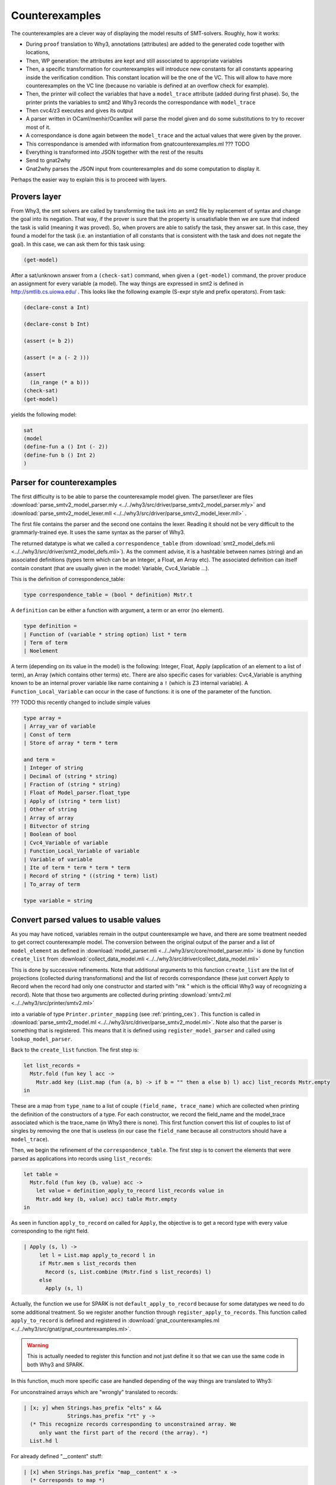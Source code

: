 .. _counterexamples:

###############
Counterexamples
###############

The counterexamples are a clever way of displaying the model results of
SMT-solvers.
Roughly, how it works:

- During ``proof`` translation to Why3, annotations (attributes) are added to
  the generated code together with locations,
- Then, WP generation: the attributes are kept and still associated to
  appropriate variables
- Then, a specific transformation for counterexamples will introduce new
  constants for all constants appearing inside the verification condition. This
  constant location will be the one of the VC. This will allow to have more
  counterexamples on the VC line (because no variable is defined at an overflow
  check for example).
- Then, the printer will collect the variables that have a ``model_trace``
  attribute (added during first phase). So, the printer prints the variables to
  smt2 and Why3 records the correspondance with ``model_trace``
- Then cvc4/z3 executes and gives its output
- A parser written in OCaml/menhir/Ocamllex will parse the model given and do
  some substitutions to try to recover most of it.
- A correspondance is done again between the ``model_trace`` and the actual
  values that were given by the prover.
- This correspondance is amended with information from gnatcounterexamples.ml
  ??? TODO
- Everything is transformed into JSON together with the rest of the results
- Send to gnat2why
- Gnat2why parses the JSON input from counterexamples and do some computation
  to display it.

Perhaps the easier way to explain this is to proceed with layers.

Provers layer
=============

From Why3, the smt solvers are called by transforming the task into an smt2
file by replacement of syntax and change the goal into its negation. That way,
if the prover is sure that the property is unsatisfiable then we are sure that
indeed the task is valid (meaning it was proved).
So, when provers are able to satisfy the task, they answer sat. In this case,
they found a model for the task (i.e. an instantiation of all constants that is
consistent with the task and does not negate the goal). In this case, we can
ask them for this task using:

.. TODO ??? Add smt2 language in pygments using the .el file availables online
.. code-block:: Ada

    (get-model)

After a sat/unknown answer from a ``(check-sat)`` command, when given a
``(get-model)`` command, the prover produce an assignment for every variable (a
model).
The way things are expressed in smt2 is defined in http://smtlib.cs.uiowa.edu/ .
This looks like the following example (S-expr style and prefix operators).
From task:

.. code-block:: Ada

    (declare-const a Int)

    (declare-const b Int)

    (assert (= b 2))

    (assert (= a (- 2 )))

    (assert
      (in_range (* a b)))
    (check-sat)
    (get-model)

yields the following model:

.. code-block:: Ada

     sat
     (model
     (define-fun a () Int (- 2))
     (define-fun b () Int 2)
     )


Parser for counterexamples
==========================


The first difficulty is to be able to parse the counterexample model
given. The parser/lexer are files
:download:`parse_smtv2_model_parser.mly <../../why3/src/driver/parse_smtv2_model_parser.mly>`
and
:download:`parse_smtv2_model_lexer.mll <../../why3/src/driver/parse_smtv2_model_lexer.mll>` .

The first file contains the parser and the second one contains the
lexer. Reading it should not be very difficult to the grammarly-trained eye. It
uses the same syntax as the parser of Why3.

The returned datatype is what we called a ``correspondence_table``
(from :download:`smt2_model_defs.mli
<../../why3/src/driver/smt2_model_defs.mli>`). As the comment advise, it is a
hashtable between names (string) and an associated definitions (types term
which can be an Integer, a Float, an Array etc). The associated definition can
itself contain constant (that are usually given in the model: Variable,
Cvc4_Variable ...).

This is the definition of correspondence_table:

.. code-block:: Ocaml

  type correspondence_table = (bool * definition) Mstr.t

A ``definition`` can be either a function with argument, a term or an error (no
element).

.. code-block:: Ocaml

  type definition =
  | Function of (variable * string option) list * term
  | Term of term
  | Noelement

A term (depending on its value in the model) is the following:
Integer, Float, Apply (application of an element to a list of term), an
Array (which contains other terms) etc. There are also specific cases for
variables: Cvc4_Variable is anything known to be an internal prover variable
like name containing a ``!`` (which is Z3 internal variable). A
``Function_Local_Variable`` can occur in the case of functions: it is one of
the parameter of the function.

??? TODO this recently changed to include simple values

.. code-block:: Ocaml

  type array =
  | Array_var of variable
  | Const of term
  | Store of array * term * term

  and term =
  | Integer of string
  | Decimal of (string * string)
  | Fraction of (string * string)
  | Float of Model_parser.float_type
  | Apply of (string * term list)
  | Other of string
  | Array of array
  | Bitvector of string
  | Boolean of bool
  | Cvc4_Variable of variable
  | Function_Local_Variable of variable
  | Variable of variable
  | Ite of term * term * term * term
  | Record of string * ((string * term) list)
  | To_array of term

  type variable = string

Convert parsed values to usable values
======================================

As you may have noticed, variables remain in the output counterexample we
have, and there are some treatment needed to get correct counterexample
model. The conversion between the original output of the parser and a list of
``model_element`` as defined in
:download:`model_parser.mli <../../why3/src/core/model_parser.mli>`
is done by function ``create_list`` from
:download:`collect_data_model.mli <../../why3/src/driver/collect_data_model.mli>`

This is done by successive refinements.
Note that additional arguments to this function ``create_list`` are the list of
projections (collected during transformations) and the list of records
correspondance (these just convert Apply to Record when the record had only one
constructor and started with "mk " which is the official
Why3 way of recognizing a record). Note that those two arguments are collected
during printing
:download:`smtv2.ml <../../why3/src/printer/smtv2.ml>`

into a variable of type ``Printer.printer_mapping`` (see :ref:`printing_cex`) .
This function is called in
:download:`parse_smtv2_model.ml <../../why3/src/driver/parse_smtv2_model.ml>`.
Note also that the parser is something that is registered. This means that it
is defined using ``register_model_parser`` and called using
``lookup_model_parser``.

Back to the ``create_list`` function. The first step is:

.. code-block:: Ocaml

  let list_records =
    Mstr.fold (fun key l acc ->
      Mstr.add key (List.map (fun (a, b) -> if b = "" then a else b) l) acc) list_records Mstr.empty
  in

These are a map from ``type_name`` to a list of couple
``(field_name, trace_name)`` which are collected when
printing the definition of the constructors of a type. For each constructor, we
record the field_name and the model_trace associated which is the trace_name
(in Why3 there is none).
This first function convert this list of couples to list of singles
by removing the one that is useless (in our case the ``field_name`` because all
constructors should have a ``model_trace``).

Then, we begin the refinement of the ``correspondence_table``. The first step
is to convert the elements that were parsed as applications into records using
``list_records``:

.. code-block:: Ocaml

  let table =
    Mstr.fold (fun key (b, value) acc ->
      let value = definition_apply_to_record list_records value in
      Mstr.add key (b, value) acc) table Mstr.empty
  in

As seen in function ``apply_to_record`` on called for ``Apply``, the objective
is to get a record type with every value corresponding to the right field.

.. code-block:: Ocaml

   | Apply (s, l) ->
        let l = List.map apply_to_record l in
        if Mstr.mem s list_records then
          Record (s, List.combine (Mstr.find s list_records) l)
        else
          Apply (s, l)

Actually, the function we use for SPARK is not ``default_apply_to_record``
because for some datatypes we need to do some additional treatment. So we
register another function through ``register_apply_to_records``. This function
called ``apply_to_record`` is defined and registered in
:download:`gnat_counterexamples.ml <../../why3/src/gnat/gnat_counterexamples.ml>`.

.. warning:: This is actually needed to register this function and not just
             define it so that we can use the same code in both Why3 and SPARK.

In this function, much more specific case are handled depending of the way
things are translated to Why3:

For unconstrained arrays which are "wrongly" translated to records:

.. code-block:: Ocaml

          | [x; y] when Strings.has_prefix "elts" x &&
                        Strings.has_prefix "rt" y ->
            (* This recognize records corresponding to unconstrained array. We
               only want the first part of the record (the array). *)
            List.hd l

For already defined "__content" stuff:

.. code-block:: Ocaml

          | [x] when Strings.has_prefix "map__content" x ->
            (* Corresponds to map *)
              List.hd l
          | [x] when Strings.has_prefix "t__content" x ->
            (* Corresponds to bv *)
              List.hd l
          | [x] when Strings.ends_with x "__content" ->
            (* Records for int__content, bool__content, real__content or
               anything content: we are only interested in the value (not in
               the record). *)
            List.hd l

For "split_fields" and "split_discrs" some hack is also necessary to properly
report values field by field with the correct field.

.. code-block:: Ocaml

          | _ ->
            (* For __split_fields and __split__discrs, we need to rebuild the
               whole term. Also, these can apparently appear anywhere in the
               record so we need to scan the whole record. *)
            let new_st =
                List.fold_left2 (fun acc s e ->
                  if Strings.has_prefix "us_split_fields" s ||
                     Strings.has_prefix "us_split_discrs" s
                  then
                    (match e with
                    | Record (_, a) -> acc @ a
                    | _ -> (s,e) :: acc)
                  else
                    if s = "attr__constrained" then
                      acc
                    else
                      (s, e) :: acc)
                  [] fields l
              in
              Record (s, new_st)

The second step is to collect all internal variables present in terms and add
them to the table at ``Term`` level.

.. code-block:: Ocaml

   let table = get_all_var table in


Now, we can use the functions returned for projections we defined in order to
get the value corresponding to internal variables of the provers.

.. code-block:: Ocaml

  let table =
    Mstr.fold (fun key value acc ->
      if Sstr.mem key projections_list then
        add_vars_to_table acc value
      else
        acc)
      table table in

This is done by inspecting the body of the function defined which is always of
the form:

.. code-block:: Ocaml

      fun x -> if x = intern_var_1 then 5 else if x = intern_var_2 then 42 else...

In this kind of function we associate ``intern_var_1`` to the value 5, ``intern_var_2``
to the value 42 etc...
Note that values here (42, 5) can very well be internal variables too.

The third step is to propagate the values of variables in terms:

.. code-block:: Ocaml

  let table =
    Mstr.fold (fun key v acc -> refine_variable_value acc key v) table table in

We use the booleans defined in ``table`` in order to mark variables that are
completely defined.

At the end, we convert all ``correct`` variables into
``raw_model_element``:

.. code-block:: Ocaml

  Mstr.fold
    (fun key value list_acc ->
      let t = match value with
      | (_, Term t) ->
          Some t
      | (_, Function ([], t)) ->
          Some t
      | _ -> None in
      try (convert_to_model_element key t :: list_acc)
      with Not_value when not (Debug.test_flag Debug.stack_trace) -> list_acc
      | e -> raise e)
    table
    []



Model_elements in Why3
======================

Model_elements in Why3 are defined in
:download:`model_parser.mli <../../why3/src/core/model_parser.mli>`.

First are defined the types model values:

.. code-block:: Ocaml

  type float_type =
  | Plus_infinity
  | Minus_infinity
  | Plus_zero
  | Minus_zero
  | Not_a_number
  | Float_value of string * string * string
  | Float_hexa of string * float

 type model_value =
 | Integer of string
 | Decimal of (string * string)
 | Fraction of (string * string)
 | Float of float_type
 | Boolean of bool
 | Array of model_array
 | Record of model_record
 | Bitvector of string
 | Apply of string * model_value list
 | Unparsed of string
 and  arr_index = {
  arr_index_key : string;
  arr_index_value : model_value;
 }
 and model_array = {
  arr_others  : model_value;
  arr_indices : arr_index list;
 }
 and model_record = (field_name * model_value) list
 and field_name = string

the element kind:

.. code-block:: Ocaml

  type model_element_kind =
  | Result
  | Old
  | Error_message
  | Other

the element name:

.. code-block:: Ocaml

  type model_element_name = {
    men_name   : string;
    men_kind   : model_element_kind;
    men_labels : Ident.Slab.t;
  }

and finally the ``model_element`` that are sent as JSON elements:

.. code-block:: Ocaml

  type model_element = {
    me_name     : model_element_name;
    me_value    : model_value;
    me_location : Loc.position option;
    me_term     : Term.term option;
  }

The conversion to JSON is also located in
:download:`model_parser.mli <../../why3/src/core/model_parser.mli>`.


WP/SP with counterexamples
==========================

??? TODO to be completed

Specific cases are done everywhere in WP for counterexample handling: so that
the new variables have correct model_trace, correct locations etc.

.. warning:: This includes the transformations that are silently applied after
             WP (eval_match etc).


Transformations of counterexamples
==================================

The main transformation used is called
:download:`prepare_for_counterexmp <../../why3/src/transform/prepare_for_counterexmp.ml>`: it is the
composition of
:download:`intro_vc_vars_counterexmp <../../why3/src/transform/intro_vc_vars_counterexmp.ml>`
and
:download:`intro_proj_counterexmp <../../why3/src/transform/intro_projections_counterexmp.ml>`.
We will most precisely describe the former here as the latter is mostly
deprecated and only used to generate constants corresponding to attribute
``First`` and ``Last`` (to my knowledge).

:download:`intro_vc_vars_counterexmp <../../why3/src/transform/intro_vc_vars_counterexmp.ml>`
is a transformation whose objective is to find constants that are inside the
``model_vc`` attributes (meaning inside the current check) and to duplicate
them with new constants that are defined at the location of the VC. In
practice, those new constants will hold the values of the counterexample on the
VC line.

For example, on the following VC (simplified):

.. code-block:: whyml

  constant x "model_trace:2342.int__content@assign" : int

  axiom H : x = 0

  goal WP_parameter def:
    "model_vc" "GP_Sloc:bar.adb:5:25" "GP_Reason:VC_ASSERT"
    "GP_Id:1"
    of_int x = True

The transformation will detect "model_vc" attribute then detect ``x`` inside
it. ``x`` is obviously not defined at the location of the VC so it will create
a new constant equal to ``x`` that is defined at location of the VC. That way,
we will get a counterexample for ``x`` at the location of the VC.

.. code-block:: whyml

  constant x "model_trace:2342.int__content@assign" : int

  axiom H : x = 0

  constant x_vc_constant "model_trace:2342.int__content@assign" : int

  axiom x_vc_axiom : x_vc_constant = x

  goal WP_parameter def:
  "model_vc" "GP_Sloc:bar.adb:5:25" "GP_Reason:VC_ASSERT"
  "GP_Id:1"
  of_int x = True


The part of the transformation handling this is contained in function called
``do_intro``.
Note that this transformation also introduce premises, and it tags some of the
quantified variables with a model so that their value can be printed (for
example when writing ``for all v`` in a contract).

.. _printing_cex:

Printing for counterexamples
============================

??? TODO details

During printing, the constants that will be used for the model are collected.
The projections are also collected together with known fields of records.
These are put into the printer_mapping.



Gnat2why translation to Why3 for counterexamples
================================================

This is quite simple. You just need to add a "model_trace:<entity_id>" for all
variables during the generation of the code. For definition of records, you
need to add a "model_trace:.<entity_id_of_current_field>". This should be
enough to get counterexamples working. All of this should be done in function
Get_Model_Trace_Label from
:download:`gnat2why-util.adb <../../gnat2why/why/gnat2why-util.ads>`.

.. warning:: Note that theories and external axiomatization should also contain
             model_trace attributes. Otherwise, the stuff relying on those will
             not have counterexamples.


Gnat2why: From Why3 counterex to Ada counterex
==============================================

The counterexamples are translated by Why3 to a JSON format which is part of
the JSON associated to each of the check in SPARK.


Translation from JSON
---------------------

This is done by functions From_JSON of the file
:download:`vc_kinds.ads <../../common/vc_kinds.ads>`. It translates the
counterexamples values to type ``Cntexample_File_Maps``:

.. code-block:: Ada

   package Cntexample_File_Maps is new
     Ada.Containers.Indefinite_Ordered_Maps (Key_Type     => String,
                                             Element_Type => Cntexample_Lines,
                                             "<"          => "<",
                                             "="          => "=");

   Cntexample_File_Maps.Map


Note that the counterexamples themselves are typed:

.. code-block:: Ada

   type Cntexmp_Value (T : Cntexmp_Type := Cnt_Invalid) is record
      case T is
         when Cnt_Integer   => I  : Unbounded_String;
         when Cnt_Decimal   => D  : Unbounded_String;
         when Cnt_Float     => F  : Float_Value_Ptr;
         when Cnt_Boolean   => Bo : Boolean;
         when Cnt_Bitvector => B  : Unbounded_String;
         when Cnt_Unparsed  => U  : Unbounded_String;
         when Cnt_Record    =>
            Fi                    : Cntexmp_Value_Array.Map;
         when Cnt_Array     =>
            Array_Indices         : Cntexmp_Value_Array.Map;
            Array_Others          : Cntexmp_Value_Ptr;
         when Cnt_Invalid   => S  : Unbounded_String;
      end case;
   end record;


.. warning:: Thou shall not use integer type for counterexamples of type int
             because these prover-generated constants can overflow. Index can
             overflow too. Everything can overflow.


When trying to print the value for a counterexample we check that the
associated Entity_id has a compatible type. If the type is complex and the
counterexample was of records/arrays/arrays of records of arrays/etc, the code
tries to print the correct structure in ``Refine_*`` functions. These are
defined in :download:`gnat2why-counter_examples.ads <../../gnat2why/why/gnat2why-counter_examples.ads>`


If the counterexample type is not a record/array/etc but still the entity is
supposed to be a record, we try to remake a properly structured counterexample
in Get_CNT_Element_Value (from the else part of the if "Refined_Value is the
empty string") in :download:`gnat2why-counter_examples.adb <../../gnat2why/why/gnat2why-counter_examples.adb>`


If-branching special case
-------------------------

This feature is a recent improvement to counterexamples. The concept is to
avoid printing counterexamples values in either the "then" or the "else" branch
of an "if" (also done for case statement) (this is not done for if or case
expressions). This problem only occurs with the "fast_wp" which GNATprove uses:

.. code-block:: Ada

   function Test_If (A : Integer) return Integer
     with Post => Test_If'Result = 42
   is
      B : Integer;
   begin
      if A > 3 then
         B := 5;
      else
         B := 82;
      end if;
      return B;
   end Test_If;

Due to transformation of fast_wp which does not split the if-condition (it is
more complex, I think the variables are shared between the two branch ??? for
fast_wp, please read Flanagan and Saxe for more information), we
previously obtained counterexamples like this:


.. code-block:: Ada

   function Test_If (A : Integer) return Integer
     with Post => Test_If'Result = 42
     --  A = 4, B = 5
   is
      B : Integer;
   begin
      if A > 3 then
         B := 5;
         -- B = 5
      else
         B := 82;
         -- B = 5
      end if;
      return B;
   end Test_If;


The problem here is with the added counterexample for B in the "else" branch.

To avoid this counterexample in the "else" branch, the solution implemented is
to try to get a Boolean counterexample for the condition (here ``A > 3``) and
remove the branches that are not part of the counterexample.
To achieve that, we added a new variable called ``spark__branch`` in
:download:`_gnatprove_standard <../../share/spark/theories/_gnatprove_standard.mlw>`
of type ``bool__ref`` with a dummy "model_trace:0000" (but the model_trace is
needed to get the counterexample).

.. code-block:: whyml
   val spark__branch "model_trace:0000": bool__ref

The idea is now to replace every translated if statement to an assignment to
``spark__branch`` and then an if statement on the new value of spark__branch.
The function handling this new assignment of ``spark__branch`` is called
New_Counterexample_Assign which is defined in
:download:`why-gen-expr.adb <../../gnat2why/why/why-gen-expr.adb>`. This
function adds a specific attribute called "branch_id:<entity_id_of_if>" which
is used when getting the counterexample to know which if-entity the value
corresponds to.
In whyml, the translation done by adding New_Counterexample_Assign is:

.. code-block:: whyml

   if c then A ...

to

.. code-block:: whyml

   if (("branch_id:E" spark_branch).bool_content <- c; c) then A ...

So, we are sure that the counterexample given at that line is indeed the value
(in the model) of the if. The function New_Counterexample_Assign is used both
for ``if`` and ``case``
(:download:`gnat2why-expr.adb <../../gnat2why/why/gnat2why-expr.adb>` in
``Case_Expr_Of_Ada_Node`` and ``Transform_Statement_Or_Declaration``)
as ``case`` are translated to successions of ``if``.
Note that we don't need more than one variable like ``spark__branch`` because
the information of the current if is inside the locations and attributes
associated to the counterexample.


During the parsing of the counterexamples in gnat2why, we remove part of the
counterexamples. In
:download:`gnat2why-counter_examples.adb <../../gnat2why/why/gnat2why-counter_examples.adb>`
, function ``Remove_Irrelevant_Branches`` is used for this. It proceeds in two
steps:
First, it searches for the counterexamples for spark__branch:

.. code-block:: ada

         for Lines of Files.Other_Lines loop
            for Elt of Lines loop
               Search_Labels (Suppressed_Lines, Elt.Labels, Elt.Value);
            end loop;
         end loop;

It will populate a set of disjoint intervals (representing the removed lines
from counterexamples): it is defined in :download:`ce_interval_sets.ads <../../gnat2why/why/ce_interval_sets.ads>`.

The second part of this function will go through the counterexample removing
all counterexamples that are not relevant (by searching into the set
structure). A number of annex functions are used to get the appropriate range
of ``then`` and ``else`` branches.

.. warning:: When succeeding if are used, a number of if values cannot be
             trusted because they are part of the ``noise`` that should be
             removed. It is very possible that a value say to take a then
             branch which is inside an inaccessible branch. The current code
             handles correctly these potentially bad values.
